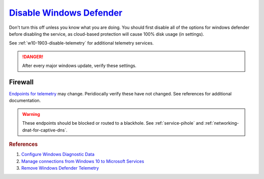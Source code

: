 .. _w10-1903-disable-windows-defender:

`Disable Windows Defender`_
###########################
Don't turn this off unless you know what you are doing. You should first disable
all of the options for windows defender before disabling the service, as
cloud-based protection will cause 100% disk usage (in settings).

See :ref:`w10-1903-disable-telemetry` for additional telemetry services.

.. danger::
  After every major windows update, verify these settings.

.. dropdown:: Disable tamper protection
  :container: + shadow
  :title: bg-primary text-white font-weight-bold
  :animate: fade-in

  Windows 1903+ requires ``Tamper Protection`` to be **disabled** before Windows
  Defender can be disabled.

  .. gui::    Disable Tamper Protection
    :path:    ⌘ + r -->
              windowsdefender://settings -->
              Virus & threat protection settings -->
              Manage Settings
    :value0:  Tamper Protection, ☐
    :ref:     https://www.tenforums.com/tutorials/123792-turn-off-tamper-protection-microsoft-defender-antivirus.html
    :update:  2021-02-19
    :generic:
    :open:

  .. regedit:: Disable Tamper Protection
    :path:     HKEY_LOCAL_MACHINE\SOFTWARE\Microsoft\Windows Defender\Features
    :value0:   TamperProtection, {DWORD}, 0
    :ref:      https://www.tenforums.com/tutorials/123792-turn-off-tamper-protection-microsoft-defender-antivirus.html
    :update:   2021-02-19
    :generic:
    :open:

    There is no :term:`GPO` for this. ``5`` enables protection.

  .. dropdown:: PS Exec
    :title: font-weight-bold
    :animate: fade-in
    :open:

    .. code-block:: powershell
      :caption: powershell (as admin)

      PsExec64.exe -accepteula -d -i -s powershell -ExecutionPolicy Bypass Set-Itemproperty -path 'HKLM:SOFTWARE\Microsoft\Windows Defender\Features' -Name 'TamperProtection' -value 0

    Sysinternals `PSTools`_ need to be installed disable via powershell.

.. dropdown:: Disconnect from Microsoft Antimalware Protection Service
  :container: + shadow
  :title: bg-primary text-white font-weight-bold
  :animate: fade-in

  Uploads files and file hashes to Microsoft for any suspect file.

  .. gpo::   Disconnect from Microsoft Antimalware Protection Service
    :path:   Computer Configuration -->
             Administrative Templates -->
             Windows Components -->
             Windows Defender Antivirus -->
             MAPS -->
             Join Microsoft MAPS
    :value0: ☑, {DISABLED}
    :update: 2021-02-19
    :generic:
    :open:

  .. regedit:: Disconnect from Microsoft Antimalware Protection Service
    :path:     HKEY_LOCAL_MACHINE\SOFTWARE\Policies\Microsoft\Windows Defender\
               Spynet
    :value0:   SpyNetReporting, {DWORD}, 0
    :value1:   SubmitSamplesConsent, {DWORD}, 2
    :update:   2021-02-19
    :generic:
    :open:

.. gpo::   Disable Windows Defender notifications
  :path:   Computer Configuration -->
           Administrative Templates -->
           Windows Components -->
           Windows Defender Antivirus -->
           Client Interface -->
           Suppress all notifications
  :value0: ☑, {ENABLED}
  :update: 2021-02-19

.. dropdown:: Disable Windows Defender Enhanced Notifications
  :container: + shadow
  :title: bg-primary text-white font-weight-bold
  :animate: fade-in

  .. gpo::   Disable Windows Defender Enhanced Notifications
    :path:   Computer Configuration -->
             Administrative Templates -->
             Windows Components -->
             Windows Defender Antivirus -->
             Reporting -->
             Turn off enhanced notifications
    :value0: ☑, {ENABLED}
    :update: 2021-02-19
    :generic:
    :open:

  .. regedit:: Disable Windows Defender Enhanced Notifications
    :path:      HKEY_LOCAL_MACHINE\SOFTWARE\Policies\Microsoft\Windows Defender\
                Reporting
    :value0:    DisableEnhancedNotifications, {SZ}, 1
    :update:    2021-02-19
    :generic:
    :open:

.. dropdown:: Disable Windows Defender Updates
  :container: + shadow
  :title: bg-primary text-white font-weight-bold
  :animate: fade-in

  .. gpo::   Stop downloading updates for Windows Defender
    :path:   Computer Configuration -->
             Administrative Templates -->
             Windows Components -->
             Windows Defender Antivirus -->
             Security Intelligence Updates
             Allow real-time security intelligence updates based on reports to Microsoft MAPS
    :value0: ☑, {ENABLED}
    :update: 2021-02-19
    :generic:
    :open:

  .. regedit:: Delete named setting for Windows Defender
    :path:     HKEY_LOCAL_MACHINE\SOFTWARE\Policies\Microsoft\Windows Defender\
               Updates
    :value0:   named, {DELETE}, {DELETE}
    :update:   2021-02-19
    :generic:
    :open:

  .. regedit:: Stop downloading updates for Windows Defender
    :path:     HKEY_LOCAL_MACHINE\SOFTWARE\Policies\Microsoft\Windows Defender\
               Signature Updates
    :value0:   FallbackOrder, {SZ}, FileShares
    :value1:   DefinitionUpdateFileSharesSources, {DELETE}, {DELETE}
    :update:   2021-02-19
    :generic:
    :open:

.. dropdown:: Disable Malicious Software Reporting Tool
  :container: + shadow
  :title: bg-primary text-white font-weight-bold
  :animate: fade-in

  This reports file information to Microsoft.

  .. gpo::    Disable Malicious Software Reporting Tool
    :path:    Computer Configuration -->
              Administrative Templates -->
              Windows Components -->
              Windows Defender Antivirus -->
              MAPS -->
              Send file samples when further analysis is required
    :value0:  ☑, Never Send
    :update:  2021-02-19
    :generic:
    :open:

  .. regedit:: Disable Malicious Software Reporting Tool
    :path:     HKEY_LOCAL_MACHINE\Software\Policies\Microsoft\MRT
    :value0:   DontReportInfectionInformation, {DWORD}, 1
    :update:   2021-02-19
    :generic:
    :open:

.. dropdown:: Disable Windows Defender Smart Screen
  :container: + shadow
  :title: bg-primary text-white font-weight-bold
  :animate: fade-in

  .. gpo::    Disable Windows Defender Smart Screen for system
    :path:    Computer Configuration -->
              Administrative Templates -->
              Windows Components -->
              Windows Defender SmartScreen -->
              Explorer -->
              Configure Windows Defender SmartScreen
    :value0:  ☑, {DISABLED}
    :update:  2021-02-19
    :generic:
    :open:

  .. gpo::    Disable Windows Defender Smart Screen Windows store only app
              recommendations
    :path:    Computer Configuration -->
              Administrative Templates -->
              Windows Components -->
              Windows Defender SmartScreen -->
              Explorer -->
              Configure App Install Control
    :value0:  ☑, {ENABLED}
    :value1:  ›, Turn off app recommendations
    :update:  2021-02-19
    :generic:
    :open:

  .. gpo::    Disable Windows Defender Smart Screen for file explorer
    :path:    Computer Configuration -->
              Administrative Templates -->
              Windows Components -->
              File Explorer -->
              Configure Windows Defender SmartScreen
    :value0:  ☑, {DISABLED}
    :update:  2021-02-19
    :generic:
    :open:

  .. regedit:: Disable Windows Defender Smart Screen for system
    :path:     HKEY_LOCAL_MACHINE\Software\Policies\Microsoft\Windows\System
    :value0:   EnableSmartScreen, {DWORD}, 0
    :update:   2021-02-19
    :generic:
    :open:

  .. regedit:: Disable Windows Defender Smart Screen Windows store only app
               recommendations
    :path:     HKEY_LOCAL_MACHINE\SOFTWARE\Policies\Microsoft\Windows Defender\
               SmartScreen
    :value0:   ConfigureAppInstallControlEnabled, {DWORD}, 1
    :value1:   ConfigureAppInstallControl, {SZ}, Anywhere
    :update:   2021-02-19
    :generic:
    :open:

    Logically inversed from the equivalent GPO.

.. gpo::    Disable Windows Defender real-time protection
  :path:    Computer Configuration -->
            Administrative Templates -->
            Windows Components -->
            Windows Defender Antivirus -->
            Real-time Protection
  :value0:                                                 Turn off real-time protection, {ENABLED}
  :value1:                                                   Turn on behavior monitoring, {DISABLED}
  :value2:                                     Scan all downloaded files and attachments, {DISABLED}
  :value3:                            Monitor file and program activity on your computer, {DISABLED}
  :value4:                                        Turn on raw volume write notifications, {DISABLED}
  :value5:             Turn on process scanning whenever real-time protection is enabled, {DISABLED}
  :value6:     Define the maximum size of downloaded files and attachments to be scanned, {DISABLED}
  :value7:              Configure local setting override for turn on behavior monitoring, {DISABLED}
  :value8:  Configure local setting override for scanning all downloaded files and attachments,
            {DISABLED}
  :value9:  Configure local setting override for monitoring file and program activity on your computer,
            {DISABLED}
  :value10:             Configure local setting override to turn on real-time protection, {DISABLED}
  :value11: Configure local setting override for monitoring for incoming and outgoing file activity,
            {DISABLED}
  :value12:     Configure monitoring for incoming and outgoing file and program activity, {DISABLED}
  :update:  2021-02-19

.. dropdown:: Disable windows defender notification icon
  :container: + shadow
  :title: bg-primary text-white font-weight-bold
  :animate: fade-in

  .. gpo::    Disable windows defender notification icon
    :path:    Computer Configuration -->
              Administrative Templates -->
              Windows Components -->
              Windows Security -->
              Systray
    :value0:  Hide Windows Security Systray, {ENABLED}
    :ref:     https://appuals.com/how-to-remove-windows-defender-icon-on-windows-10/
    :update:  2021-02-19
    :generic:
    :open:

  .. gui::    Disable windows defender notification icon manager
    :label:   Task Manager
    :nav:     ⌘ --> Task Manager
    :path:    More Details --> Startup
    :value0:  Windows Defender notification icon, {DISABLED}
    :ref:     https://appuals.com/how-to-remove-windows-defender-icon-on-windows-10/
    :update:  2021-02-19
    :generic:
    :open:

.. dropdown:: Disable Windows Defender
  :container: + shadow
  :title: bg-primary text-white font-weight-bold
  :animate: fade-in

  As of Windows ``1903`` this setting only `disables Windows Defender`_ for
  Windows Server. It can only be manually disabled via the GUI. Other settings
  still apply.

  .. gpo::    Turn off Windows Defender
    :path:    Computer Configuration -->
              Administrative Templates -->
              Windows Components -->
              Windows Defender Antivirus -->
              Turn off Windows Defender Antivirus
    :value0:  ☑, {ENABLED}
    :update:  2021-02-19
    :generic:
    :open:

  .. regedit:: Disable Windows Defender
    :path:     HKEY_LOCAL_MACHINE\SOFTWARE\Policies\Microsoft\Windows Defender
    :value0:   DisableAntiSpyware, {DWORD}, 1
    :update:   2021-02-19
    :generic:
    :open:

Firewall
********
`Endpoints for telemetry`_ may change. Peridiocally verify these have not
changed. See references for additional documentation.

.. warning::
  These endpoints should be blocked or routed to a blackhole. See
  :ref:`service-pihole` and :ref:`networking-dnat-for-captive-dns`.

.. dropdown:: Connected User Experiences and Telemetry endpoints
  :container: + shadow
  :title: bg-info text-white font-weight-bold
  :animate: fade-in

  Microsoft Defender Advanced Threat Protection is country specific and the
  prefix changes by country, e.g.: **de**.vortex-win.data.microsoft.com

  +----------------------------------------+------------------------------------+-----------------------------------+---------------------------------+
  | Release                                | Diagnostic Endpoint                | Functional Endpoint               | Settings Endpoint               |
  +========================================+====================================+===================================+=================================+
  | 1703 with 2018-09 cumulative update    | v10c.vortex-win.data.microsoft.com | v20.vortex-win.data.microsoft.com | settings-win.data.microsoft.com |
  +----------------------------------------+------------------------------------+-----------------------------------+---------------------------------+
  | 1803 without 2018-09 cumulative update | v10.events.data.microsoft.com      | v20.vortex-win.data.microsoft.com | settings-win.data.microsoft.com |
  +----------------------------------------+------------------------------------+-----------------------------------+---------------------------------+
  | 1709 or earlier                        | v10.vortex-win.data.microsoft.com  | v20.vortex-win.data.microsoft.com | settings-win.data.microsoft.com |
  +----------------------------------------+------------------------------------+-----------------------------------+---------------------------------+

.. dropdown:: Diagnostic data services endpoints
  :container: + shadow
  :title: bg-info text-white font-weight-bold
  :animate: fade-in

  +-----------------------------------------------+-------------------------------+
  | Service                                       | Endpoint                      |
  +===============================================+===============================+
  | Microsoft Defender Advanced Threat Protection | https://wdcp.microsoft.com    |
  +-----------------------------------------------+-------------------------------+
  | ›                                             | https://wdcpalt.microsoft.com |
  +-----------------------------------------------+-------------------------------+

.. rubric:: References

#. `Configure Windows Diagnostic Data <https://docs.microsoft.com/en-us/windows/privacy/configure-windows-diagnostic-data-in-your-organization>`_
#. `Manage connections from Windows 10 to Microsoft Services <https://docs.microsoft.com/en-us/windows/privacy/manage-connections-from-windows-operating-system-components-to-microsoft-services>`_
#. `Remove Windows Defender Telemetry <https://docs.microsoft.com/en-us/windows/privacy/manage-connections-from-windows-operating-system-components-to-microsoft-services#bkmk-defender>`_

.. _Endpoints for telemetry: https://docs.microsoft.com/en-us/windows/privacy/configure-windows-diagnostic-data-in-your-organization#how-microsoft-handles-diagnostic-data
.. _Disable Windows Defender: https://www.tenforums.com/tutorials/5918-how-turn-off-microsoft-defender-antivirus-windows-10-a.html
.. _PSTools: https://docs.microsoft.com/en-us/sysinternals/downloads/pstools
.. _disables Windows Defender: https://docs.microsoft.com/en-us/windows-hardware/customize/desktop/unattend/security-malware-windows-defender-disableantispyware
